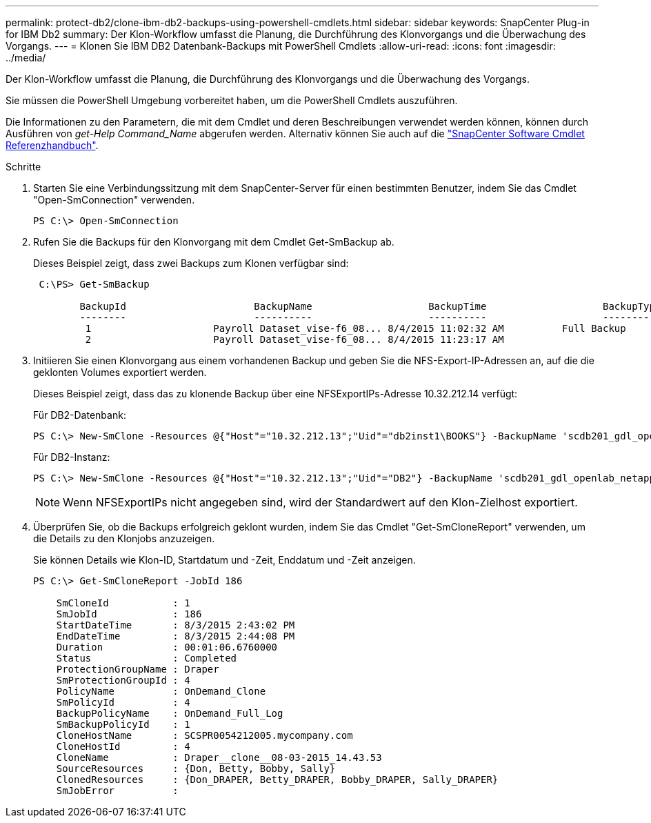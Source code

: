 ---
permalink: protect-db2/clone-ibm-db2-backups-using-powershell-cmdlets.html 
sidebar: sidebar 
keywords: SnapCenter Plug-in for IBM Db2 
summary: Der Klon-Workflow umfasst die Planung, die Durchführung des Klonvorgangs und die Überwachung des Vorgangs. 
---
= Klonen Sie IBM DB2 Datenbank-Backups mit PowerShell Cmdlets
:allow-uri-read: 
:icons: font
:imagesdir: ../media/


[role="lead"]
Der Klon-Workflow umfasst die Planung, die Durchführung des Klonvorgangs und die Überwachung des Vorgangs.

Sie müssen die PowerShell Umgebung vorbereitet haben, um die PowerShell Cmdlets auszuführen.

Die Informationen zu den Parametern, die mit dem Cmdlet und deren Beschreibungen verwendet werden können, können durch Ausführen von _get-Help Command_Name_ abgerufen werden. Alternativ können Sie auch auf die https://docs.netapp.com/us-en/snapcenter-cmdlets/index.html["SnapCenter Software Cmdlet Referenzhandbuch"^].

.Schritte
. Starten Sie eine Verbindungssitzung mit dem SnapCenter-Server für einen bestimmten Benutzer, indem Sie das Cmdlet "Open-SmConnection" verwenden.
+
[listing]
----
PS C:\> Open-SmConnection
----
. Rufen Sie die Backups für den Klonvorgang mit dem Cmdlet Get-SmBackup ab.
+
Dieses Beispiel zeigt, dass zwei Backups zum Klonen verfügbar sind:

+
[listing]
----
 C:\PS> Get-SmBackup

        BackupId                      BackupName                    BackupTime                    BackupType
        --------                      ----------                    ----------                    ----------
         1                     Payroll Dataset_vise-f6_08... 8/4/2015 11:02:32 AM          Full Backup
         2                     Payroll Dataset_vise-f6_08... 8/4/2015 11:23:17 AM
----
. Initiieren Sie einen Klonvorgang aus einem vorhandenen Backup und geben Sie die NFS-Export-IP-Adressen an, auf die die geklonten Volumes exportiert werden.
+
Dieses Beispiel zeigt, dass das zu klonende Backup über eine NFSExportIPs-Adresse 10.32.212.14 verfügt:

+
Für DB2-Datenbank:

+
[listing]
----
PS C:\> New-SmClone -Resources @{"Host"="10.32.212.13";"Uid"="db2inst1\BOOKS"} -BackupName 'scdb201_gdl_openlab_netapp_local_DB2_db2inst1_BOOKS_scdb201_05-15-2024_00.29.20.1466' -AppPluginCode DB2 -CloneToInstance '10.32.212.14' -CloneInstance db2inst1 -CloneName BOOKS -NFSExportIPs 10.32.212.14
----
+
Für DB2-Instanz:

+
[listing]
----
PS C:\> New-SmClone -Resources @{"Host"="10.32.212.13";"Uid"="DB2"} -BackupName 'scdb201_gdl_openlab_netapp_local_DB2_db2inst1_BOOKS_scdb201_05-15-2024_00.29.20.1466' -AppPluginCode DB2 -CloneToInstance '10.32.212.14' -CloneName Db2 -NFSExportIPs 10.32.212.14
----
+

NOTE: Wenn NFSExportIPs nicht angegeben sind, wird der Standardwert auf den Klon-Zielhost exportiert.

. Überprüfen Sie, ob die Backups erfolgreich geklont wurden, indem Sie das Cmdlet "Get-SmCloneReport" verwenden, um die Details zu den Klonjobs anzuzeigen.
+
Sie können Details wie Klon-ID, Startdatum und -Zeit, Enddatum und -Zeit anzeigen.

+
[listing]
----
PS C:\> Get-SmCloneReport -JobId 186

    SmCloneId           : 1
    SmJobId             : 186
    StartDateTime       : 8/3/2015 2:43:02 PM
    EndDateTime         : 8/3/2015 2:44:08 PM
    Duration            : 00:01:06.6760000
    Status              : Completed
    ProtectionGroupName : Draper
    SmProtectionGroupId : 4
    PolicyName          : OnDemand_Clone
    SmPolicyId          : 4
    BackupPolicyName    : OnDemand_Full_Log
    SmBackupPolicyId    : 1
    CloneHostName       : SCSPR0054212005.mycompany.com
    CloneHostId         : 4
    CloneName           : Draper__clone__08-03-2015_14.43.53
    SourceResources     : {Don, Betty, Bobby, Sally}
    ClonedResources     : {Don_DRAPER, Betty_DRAPER, Bobby_DRAPER, Sally_DRAPER}
    SmJobError          :
----

